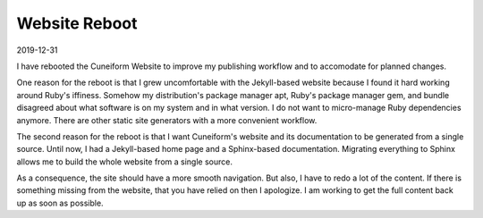 Website Reboot
==============

2019-12-31

I have rebooted the Cuneiform Website to improve my publishing workflow and to accomodate for planned changes.

One reason for the reboot is that I grew uncomfortable with the Jekyll-based website because I found it hard working around Ruby's iffiness. Somehow my distribution's package manager apt, Ruby's package manager gem, and bundle disagreed about what software is on my system and in what version. I do not want to micro-manage Ruby dependencies anymore. There are other static site generators with a more convenient workflow.

The second reason for the reboot is that I want Cuneiform's website and its documentation to be generated from a single source. Until now, I had a Jekyll-based home page and a Sphinx-based documentation. Migrating everything to Sphinx allows me to build the whole website from a single source.

As a consequence, the site should have a more smooth navigation. But also, I have to redo a lot of the content. If there is something missing from the website, that you have relied on then I apologize. I am working to get the full content back up as soon as possible.